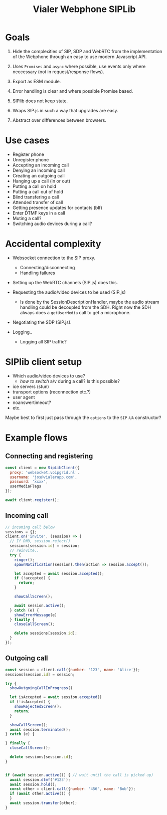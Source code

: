 #+TITLE: Vialer Webphone SIPLib

* Goals

1. Hide the complexities of SIP, SDP and WebRTC from the
   implementation of the Webphone through an easy to use modern Javascript API.

2. Uses =Promises= and =async= where possible, use events only where
   neccessary (not in request/response flows).

3. Export as ESM module.

4. Error handling is clear and where possible Promise based.

5. SIPlib does not keep state.

6. Wraps SIP.js in such a way that upgrades are easy.

7. Abstract over differences between browsers.

* Use cases

- Register phone
- Unregister phone
- Accepting an incoming call
- Denying an incoming call
- Creating an outgoing call
- Hanging up a call (in or out)
- Putting a call on hold
- Putting a call out of hold
- Blind transfering a call
- Attended transfer of call
- Getting presence updates for contacts (blf)
- Enter DTMF keys in a call
- Muting a call?
- Switching audio devices during a call?

* Accidental complexity

- Websocket connection to the SIP proxy.
  - Connecting/disconnecting
  - Handling failures

- Setting up the WebRTC channels (SIP.js) does this.
- Requesting the audio/video devices to be used (SIP.js)
  - Is done by the SessionDescriptionHandler, maybe the audio stream
    handling could be decoupled from the SDH. Right now the SDH always
    does a =getUserMedia= call to get /a/ microphone.
- Negotiating the SDP (SIP.js).

- Logging..
  - Logging all SIP traffic?

* SIPlib client setup

- Which audio/video devices to use?
  - /how to switch/ a/v during a call? Is this possible?
- ice servers (stun)
- transport options (reconnection etc.?)
- user agent
- noanswertimeout?
- etc.

Maybe best to first just pass through the =options= to the =SIP.UA=
constructor?

* Example flows

** Connecting and registering

#+begin_src js
  const client = new SipLibClient({
    proxy: 'websocket.voipgrid.nl',
    username: 'jos@vialerapp.com',
    password: 'xxxx',
    userMediaFlags
  });

  await client.register();
#+end_src

** Incoming call

#+begin_src js
  // incoming call below
  sessions = {};
  client.on('invite', (session) => {
    // If DND, session.reject()
    sessions[session.id] = session;
    // reinvite..
    try {
      ringer();
      spawnNotification(session).then(action => session.accept());

      let accepted = await session.accepted();
      if (!accepted) {
        return;
      }

      showCallScreen();

      await session.active();
    } catch (e) {
      showErrorMessage(e)
    } finally {
      closeCallScreen();

      delete sessions[session.id];
    }
  });

#+end_src

** Outgoing call

#+begin_src js
  const session = client.call({number: '123', name: 'Alice'});
  sessions[session.id] = session;

  try {
    showOutgoingCallInProgress()

    let isAccepted = await session.accepted()
    if (!isAccepted) {
      showRejectedScreen();
      return;
    }

    showCallScreen();
    await session.terminated();
  } catch (e) {

  } finally {
    closeCallScreen();

    delete sessions[session.id];
  }


  if (await session.active()) { // wait until the call is picked up)
    await session.dtmf('#123');
    await session.hold();
    const other = client.call({number: '456', name: 'Bob'});
    if (await other.active()) {
    }
    await session.transfer(other);
  }
#+end_src
